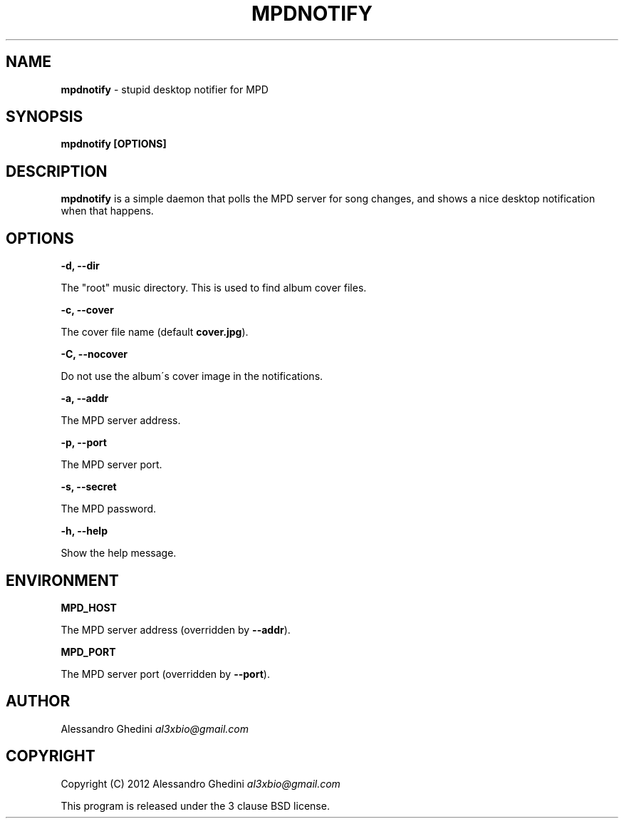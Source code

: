 .\" generated with Ronn/v0.7.3
.\" http://github.com/rtomayko/ronn/tree/0.7.3
.
.TH "MPDNOTIFY" "1" "March 2012" "" ""
.
.SH "NAME"
\fBmpdnotify\fR \- stupid desktop notifier for MPD
.
.SH "SYNOPSIS"
\fBmpdnotify [OPTIONS]\fR
.
.SH "DESCRIPTION"
\fBmpdnotify\fR is a simple daemon that polls the MPD server for song changes, and shows a nice desktop notification when that happens\.
.
.SH "OPTIONS"
\fB\-d, \-\-dir\fR
.
.P
\~\~\~\~\~\~ The "root" music directory\. This is used to find album cover files\.
.
.P
\fB\-c, \-\-cover\fR
.
.P
\~\~\~\~\~\~ The cover file name (default \fBcover\.jpg\fR)\.
.
.P
\fB\-C, \-\-nocover\fR
.
.P
\~\~\~\~\~\~ Do not use the album\'s cover image in the notifications\.
.
.P
\fB\-a, \-\-addr\fR
.
.P
\~\~\~\~\~\~ The MPD server address\.
.
.P
\fB\-p, \-\-port\fR
.
.P
\~\~\~\~\~\~ The MPD server port\.
.
.P
\fB\-s, \-\-secret\fR
.
.P
\~\~\~\~\~\~ The MPD password\.
.
.P
\fB\-h, \-\-help\fR
.
.P
\~\~\~\~\~\~ Show the help message\.
.
.SH "ENVIRONMENT"
\fBMPD_HOST\fR
.
.P
\~\~\~\~\~\~ The MPD server address (overridden by \fB\-\-addr\fR)\.
.
.P
\fBMPD_PORT\fR
.
.P
\~\~\~\~\~\~ The MPD server port (overridden by \fB\-\-port\fR)\.
.
.SH "AUTHOR"
Alessandro Ghedini \fIal3xbio@gmail\.com\fR
.
.SH "COPYRIGHT"
Copyright (C) 2012 Alessandro Ghedini \fIal3xbio@gmail\.com\fR
.
.P
This program is released under the 3 clause BSD license\.
